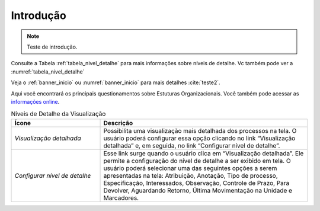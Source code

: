 Introdução
==========

.. note::

   Teste de introdução.

Consulte a Tabela :ref:`tabela_nivel_detalhe` para mais informações sobre níveis de detalhe.
Vc também pode ver a :numref:`tabela_nivel_detalhe`


Veja o :ref:`banner_inicio` ou :numref:`banner_inicio` para mais detalhes :cite:`teste2`.

Aqui você encontrará os principais questionamentos sobre Estuturas Organizacionais.
Você também pode acessar as `informações online <siorg.gov.br>`_.


.. _tabela_nivel_detalhe:

.. list-table:: Níveis de Detalhe da Visualização
   :header-rows: 1
   :widths: 15 35

   - * Ícone
     * Descrição
   - * *Visualização detalhada*
     * Possibilita uma visualização mais detalhada dos processos na tela. O usuário poderá configurar essa opção clicando no link “Visualização detalhada” e, em seguida, no link “Configurar nível de detalhe”.
   - * *Configurar nível de detalhe*
     * Esse link surge quando o usuário clica em “Visualização detalhada”. Ele permite a configuração do nível de detalhe a ser exibido em tela. O usuário poderá selecionar uma das seguintes opções a serem apresentadas na tela: Atribuição, Anotação, Tipo de processo, Especificação, Interessados, Observação, Controle de Prazo, Para Devolver, Aguardando Retorno, Última Movimentação na Unidade e Marcadores.

